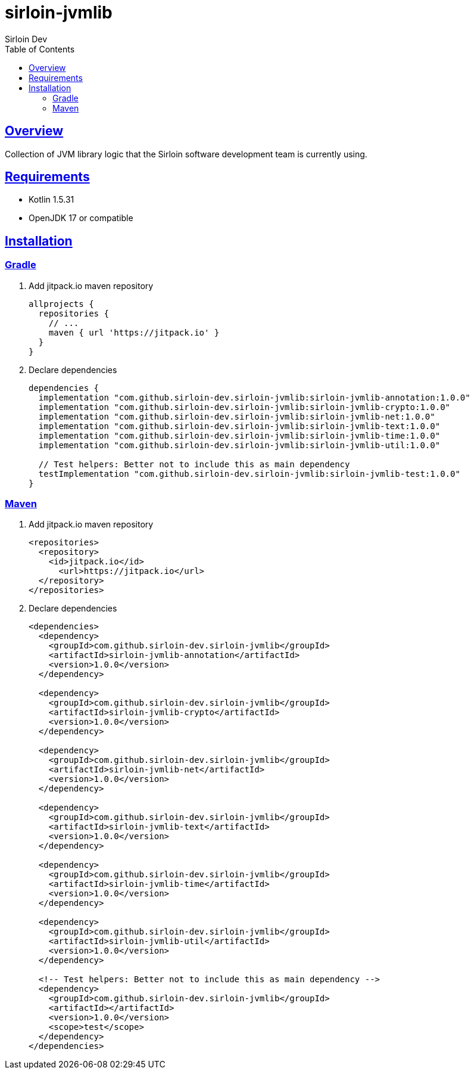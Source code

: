= sirloin-jvmlib
Sirloin Dev
// Metadata:
:description: sirloin-jvmlib
:keywords: java, kotlin, jvm
// Settings:
:doctype: book
:toc: left
:toclevels: 4
:sectlinks:
:icons: font

[[overview]]
== Overview

Collection of JVM library logic that the Sirloin software development team is currently using.

[[requirements]]
== Requirements

- Kotlin 1.5.31
- OpenJDK 17 or compatible

[[installation]]
== Installation

[[installation-gradle]]
=== Gradle

. Add jitpack.io maven repository
+
[source,groovy]
----
allprojects {
  repositories {
    // ...
    maven { url 'https://jitpack.io' }
  }
}
----

. Declare dependencies
+
[source,groovy]
----
dependencies {
  implementation "com.github.sirloin-dev.sirloin-jvmlib:sirloin-jvmlib-annotation:1.0.0"
  implementation "com.github.sirloin-dev.sirloin-jvmlib:sirloin-jvmlib-crypto:1.0.0"
  implementation "com.github.sirloin-dev.sirloin-jvmlib:sirloin-jvmlib-net:1.0.0"
  implementation "com.github.sirloin-dev.sirloin-jvmlib:sirloin-jvmlib-text:1.0.0"
  implementation "com.github.sirloin-dev.sirloin-jvmlib:sirloin-jvmlib-time:1.0.0"
  implementation "com.github.sirloin-dev.sirloin-jvmlib:sirloin-jvmlib-util:1.0.0"

  // Test helpers: Better not to include this as main dependency
  testImplementation "com.github.sirloin-dev.sirloin-jvmlib:sirloin-jvmlib-test:1.0.0"
}
----

[[installation-maven]]
=== Maven

. Add jitpack.io maven repository
+
[source,xml]
----
<repositories>
  <repository>
    <id>jitpack.io</id>
      <url>https://jitpack.io</url>
  </repository>
</repositories>
----

. Declare dependencies
+
[source,xml]
----
<dependencies>
  <dependency>
    <groupId>com.github.sirloin-dev.sirloin-jvmlib</groupId>
    <artifactId>sirloin-jvmlib-annotation</artifactId>
    <version>1.0.0</version>
  </dependency>

  <dependency>
    <groupId>com.github.sirloin-dev.sirloin-jvmlib</groupId>
    <artifactId>sirloin-jvmlib-crypto</artifactId>
    <version>1.0.0</version>
  </dependency>

  <dependency>
    <groupId>com.github.sirloin-dev.sirloin-jvmlib</groupId>
    <artifactId>sirloin-jvmlib-net</artifactId>
    <version>1.0.0</version>
  </dependency>

  <dependency>
    <groupId>com.github.sirloin-dev.sirloin-jvmlib</groupId>
    <artifactId>sirloin-jvmlib-text</artifactId>
    <version>1.0.0</version>
  </dependency>

  <dependency>
    <groupId>com.github.sirloin-dev.sirloin-jvmlib</groupId>
    <artifactId>sirloin-jvmlib-time</artifactId>
    <version>1.0.0</version>
  </dependency>

  <dependency>
    <groupId>com.github.sirloin-dev.sirloin-jvmlib</groupId>
    <artifactId>sirloin-jvmlib-util</artifactId>
    <version>1.0.0</version>
  </dependency>

  <!-- Test helpers: Better not to include this as main dependency -->
  <dependency>
    <groupId>com.github.sirloin-dev.sirloin-jvmlib</groupId>
    <artifactId></artifactId>
    <version>1.0.0</version>
    <scope>test</scope>
  </dependency>
</dependencies>
----
